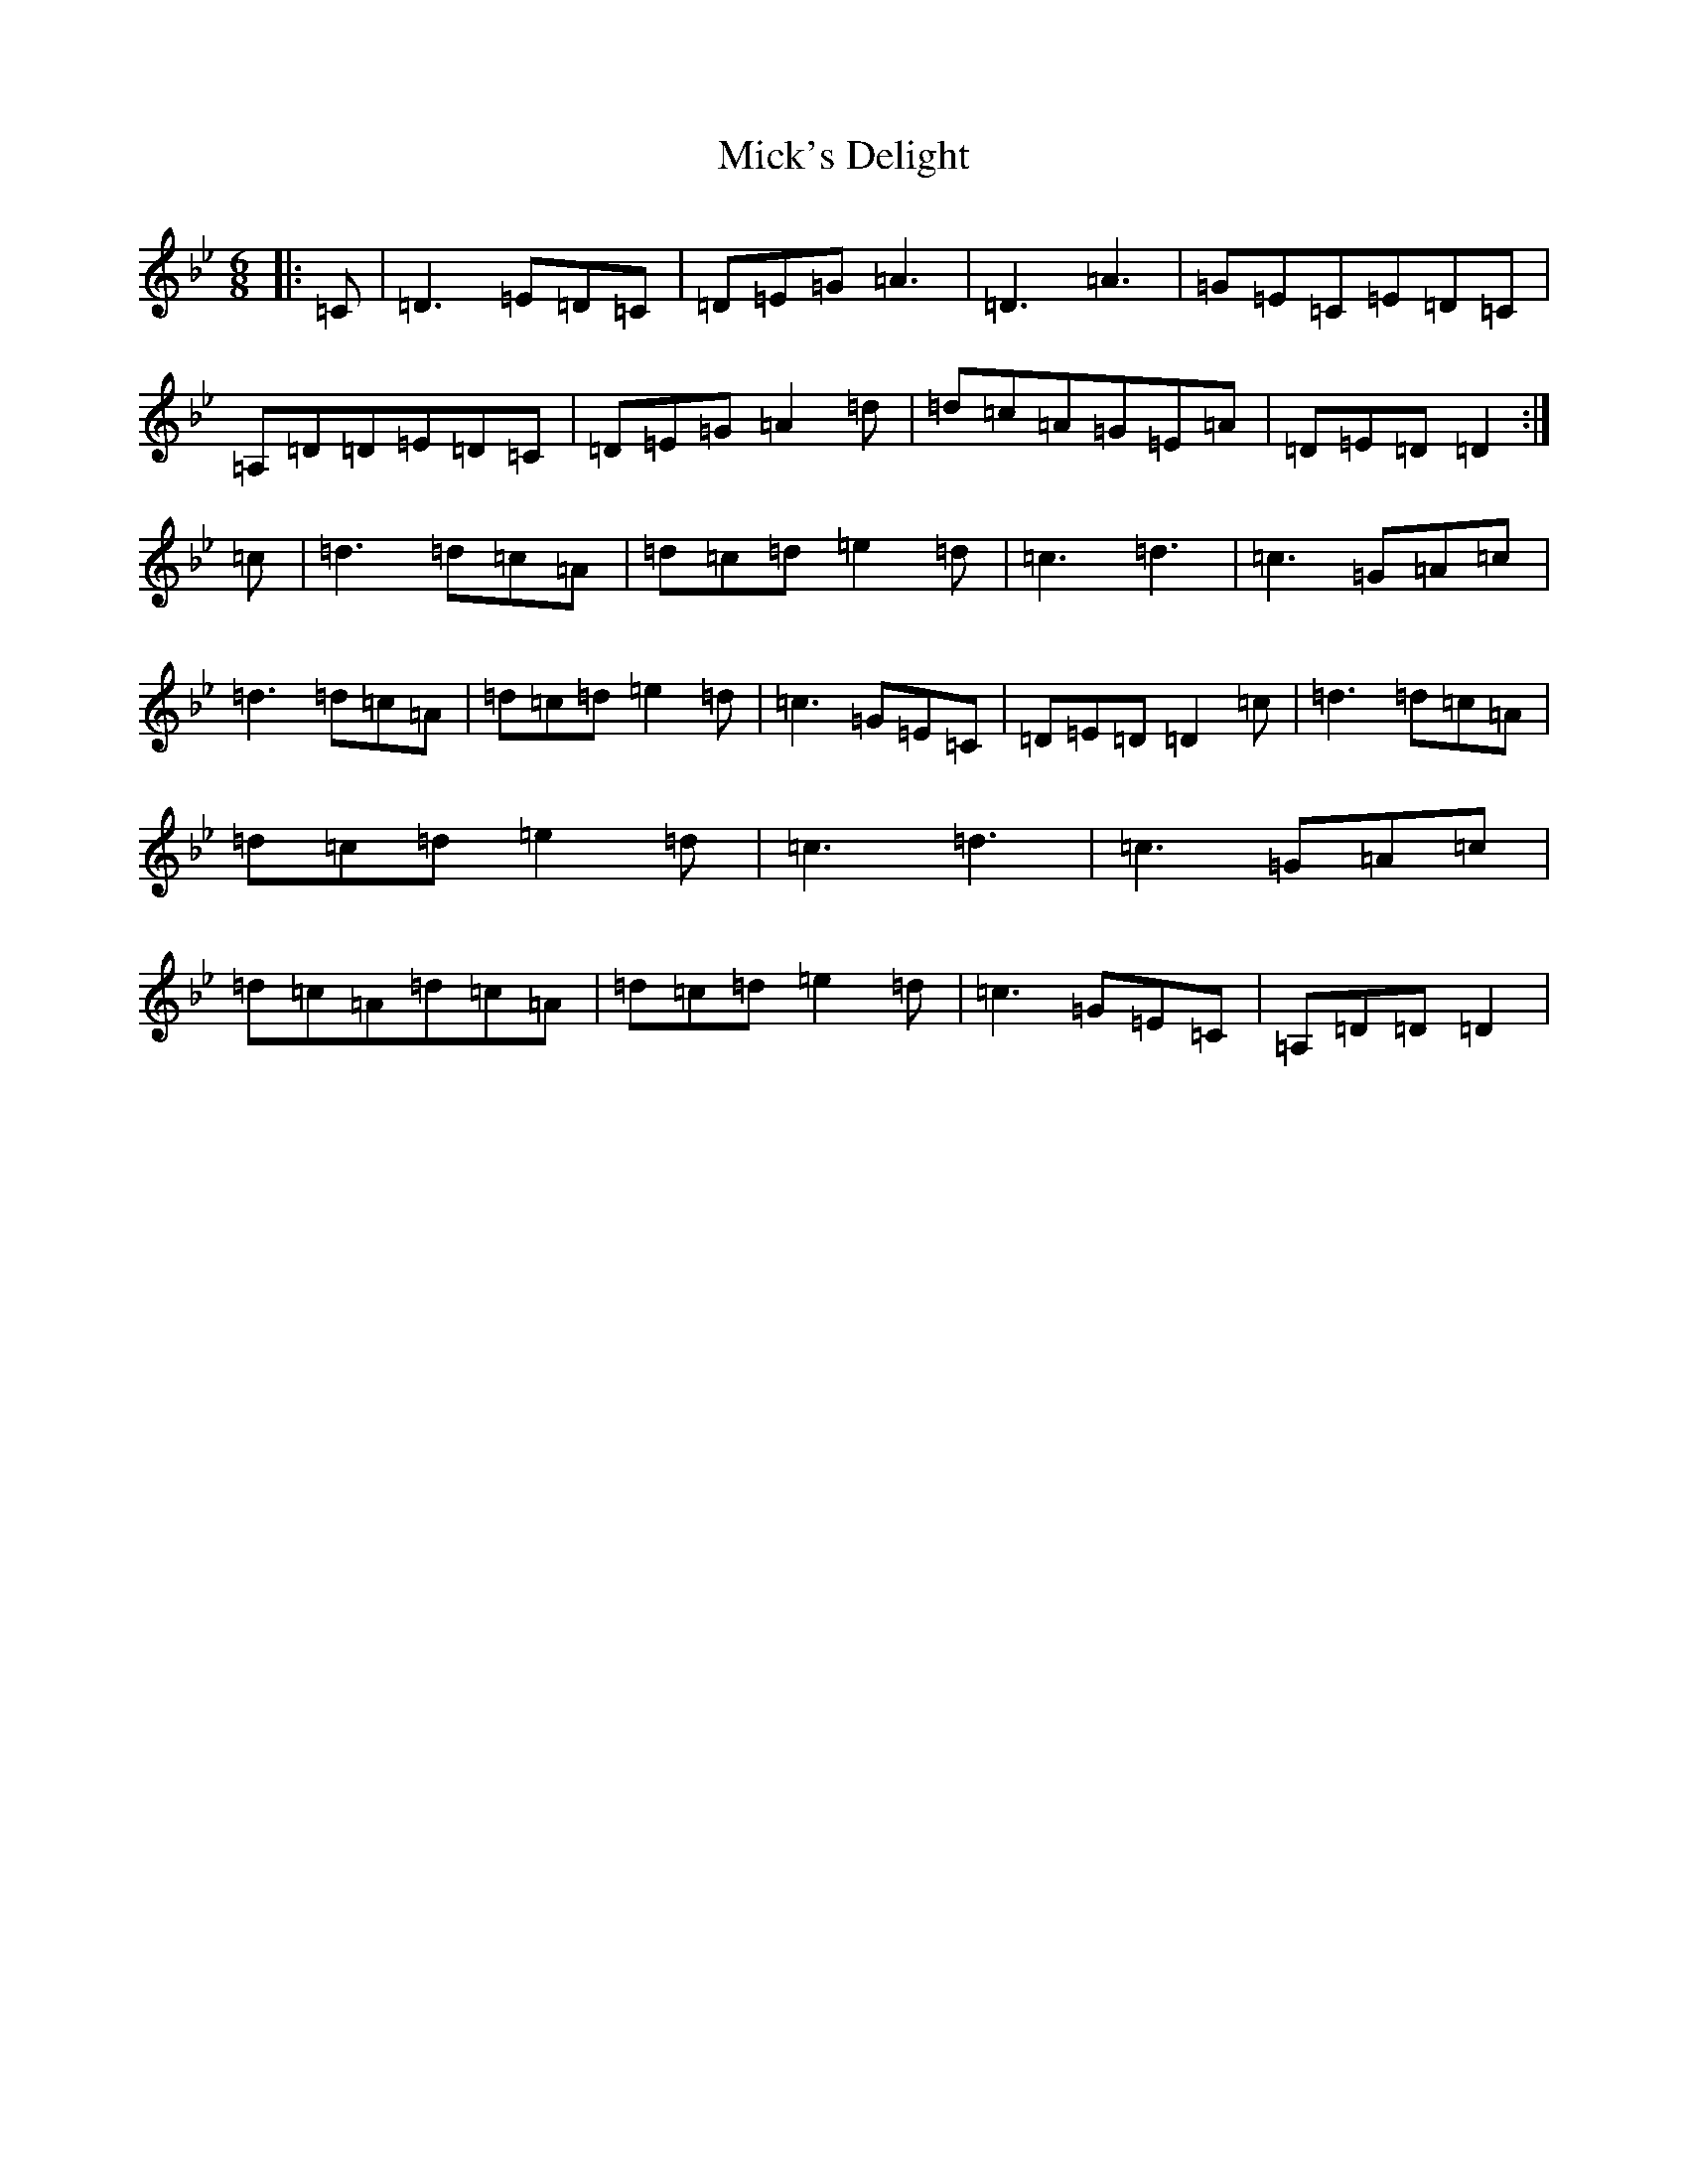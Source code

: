 X: 14085
T: Mick's Delight
S: https://thesession.org/tunes/10110#setting10110
Z: A Dorian
R: jig
M:6/8
L:1/8
K: C Dorian
|:=C|=D3=E=D=C|=D=E=G=A3|=D3=A3|=G=E=C=E=D=C|=A,=D=D=E=D=C|=D=E=G=A2=d|=d=c=A=G=E=A|=D=E=D=D2:|=c|=d3=d=c=A|=d=c=d=e2=d|=c3=d3|=c3=G=A=c|=d3=d=c=A|=d=c=d=e2=d|=c3=G=E=C|=D=E=D=D2=c|=d3=d=c=A|=d=c=d=e2=d|=c3=d3|=c3=G=A=c|=d=c=A=d=c=A|=d=c=d=e2=d|=c3=G=E=C|=A,=D=D=D2|